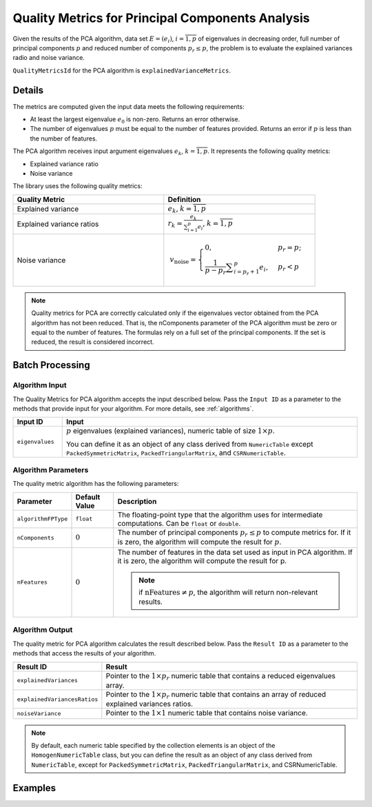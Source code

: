 .. ******************************************************************************
.. * Copyright 2020-2021 Intel Corporation
.. *
.. * Licensed under the Apache License, Version 2.0 (the "License");
.. * you may not use this file except in compliance with the License.
.. * You may obtain a copy of the License at
.. *
.. *     http://www.apache.org/licenses/LICENSE-2.0
.. *
.. * Unless required by applicable law or agreed to in writing, software
.. * distributed under the License is distributed on an "AS IS" BASIS,
.. * WITHOUT WARRANTIES OR CONDITIONS OF ANY KIND, either express or implied.
.. * See the License for the specific language governing permissions and
.. * limitations under the License.
.. *******************************************************************************/

Quality Metrics for Principal Components Analysis
=================================================

Given the results of the PCA algorithm, data set :math:`E = (e_i)`, :math:`i = \overline{1, p}`
of eigenvalues in decreasing order, full number of principal components :math:`p` and reduced number 
of components :math:`p_r \leq p`, the problem is to evaluate the explained variances radio and noise variance.

``QualityMetricsId`` for the PCA algorithm is ``explainedVarianceMetrics``.

Details
*******

The metrics are computed given the input data meets the following requirements:

- At least the largest eigenvalue :math:`e_0` is non-zero. Returns an error otherwise.
- The number of eigenvalues :math:`p` must be equal to the number of features provided. 
  Returns an error if :math:`p` is less than the number of features.

The PCA algorithm receives input argument eigenvalues :math:`e_k`, :math:`k = \overline{1, p}`.
It represents the following quality metrics:

- Explained variance ratio
- Noise variance

The library uses the following quality metrics:

.. list-table::
   :widths: 10 10
   :header-rows: 1

   * - Quality Metric
     - Definition
   * - Explained variance
     - :math:`e_k`, :math:`k = \overline{1, p}`
   * - Explained variance ratios
     - :math:`r_k = \frac {e_k}{\sum _{i = 1}^{p} e_i}`, :math:`k = \overline{1, p}`
   * - Noise variance
     - .. math::
           v_\text{noise} = 
           \begin{cases}
              0, & p_r = p;\\
		          \frac{1}{p - p_r} \sum _{i = p_r + 1}^{p} e_i, & p_r < p 
           \end{cases}

.. note::
    Quality metrics for PCA are correctly calculated only if the eigenvalues vector obtained from the PCA algorithm has not been reduced.
    That is, the nComponents parameter of the PCA algorithm must be zero or equal to the number of features.
    The formulas rely on a full set of the principal components. If the set is reduced, the result is considered incorrect.

Batch Processing
****************

Algorithm Input
---------------

The Quality Metrics for PCA algorithm accepts the input described below.
Pass the ``Input ID`` as a parameter to the methods that provide input for your algorithm.
For more details, see :ref:`algorithms`.

.. list-table::
   :widths: 10 60
   :header-rows: 1

   * - Input ID
     - Input
   * - ``eigenvalues``
     - :math:`p` eigenvalues (explained variances), numeric table of size :math:`1 \times p`. 
       
       You can define it as an object of any class derived from ``NumericTable`` except ``PackedSymmetricMatrix``, ``PackedTriangularMatrix``, and ``CSRNumericTable``.

Algorithm Parameters
--------------------

The quality metric algorithm has the following parameters:

.. list-table::
   :header-rows: 1
   :widths: 10 10 60   
   :align: left

   * - Parameter
     - Default Value
     - Description
   * - ``algorithmFPType``
     - ``float``
     - The floating-point type that the algorithm uses for intermediate computations. Can be ``float`` or ``double``.
   * - ``nComponents``
     - :math:`0`
     - The number of principal components :math:`p_r \leq p` to compute metrics for. 
       If it is zero, the algorithm will compute the result for :math:`p`.
   * - ``nFeatures``
     - :math:`0`
     - The number of features in the data set used as input in PCA algorithm. 
       If it is zero, the algorithm will compute the result for p. 
       
       .. note:: if :math:`\text{nFeatures} \neq p`, the algorithm will return non-relevant results.

Algorithm Output
----------------

The quality metric for PCA algorithm calculates the result described below.
Pass the ``Result ID`` as a parameter to the methods that access the results of your algorithm.

.. list-table::
   :widths: 10 60
   :header-rows: 1

   * - Result ID
     - Result
   * - ``explainedVariances``
     - Pointer to the :math:`1 \times p_r` numeric table that contains a reduced eigenvalues array.
   * - ``explainedVariancesRatios``
     - Pointer to the :math:`1 \times p_r` numeric table that contains an array of reduced explained variances ratios.
   * - ``noiseVariance``
     - Pointer to the :math:`1 \times 1` numeric table that contains noise variance.

.. note::
    By default, each numeric table specified by the collection elements is an object of the ``HomogenNumericTable`` class,
    but you can define the result as an object of any class derived from ``NumericTable``, except for ``PackedSymmetricMatrix``, ``PackedTriangularMatrix``, and CSRNumericTable.

Examples
********

.. tabs::

  .. tab:: C++ (CPU)

    Batch Processing:

    - :cpp_example:`pca_metrics_dense_batch.cpp <quality_metrics/pca_metrics_dense_batch.cpp>`

  .. tab:: Java*
  
    .. note:: There is no support for Java on GPU.

    Batch Processing:

    - :java_example:`PCAMetricsDenseBatch.java <quality_metrics/PCAMetricsDenseBatch.java>`
